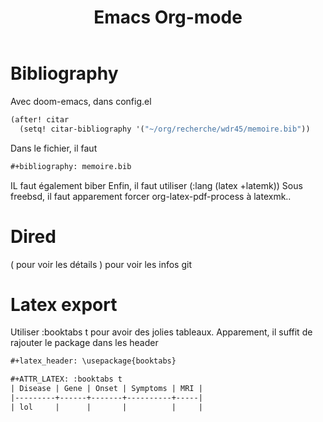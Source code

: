 #+title: Emacs Org-mode

* Bibliography
Avec doom-emacs, dans config.el
#+begin_src lisp
(after! citar
  (setq! citar-bibliography '("~/org/recherche/wdr45/memoire.bib"))
#+end_src
  Dans le fichier, il faut
  #+begin_src org
#+bibliography: memoire.bib
  #+end_src
  IL faut également biber
  Enfin, il faut utiliser (:lang (latex +latemk))
  Sous freebsd, il faut apparement forcer org-latex-pdf-process à latexmk..

* Dired
( pour voir les détails
) pour voir les infos git
* Latex export
Utiliser :booktabs t pour avoir des jolies tableaux.
Apparement, il suffit de rajouter le package dans les header
#+begin_src org
#+latex_header: \usepackage{booktabs}

#+ATTR_LATEX: :booktabs t
| Disease | Gene | Onset | Symptoms | MRI |
|---------+------+-------+----------+-----|
| lol     |      |       |          |     |
#+end_src

